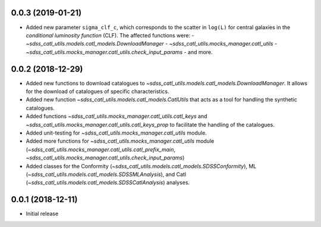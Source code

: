 0.0.3 (2019-01-21)
-----------------------

- Added new parameter ``sigma_clf_c``, which corresponds to the scatter in
  ``log(L)`` for central galaxies in the `conditional luminosity function`
  (CLF). The affected functions were:
  - `~sdss_catl_utils.models.catl_models.DownloadManager`
  - `~sdss_catl_utils.mocks_manager.catl_utils`
  - `~sdss_catl_utils.mocks_manager.catl_utils.check_input_params`
  - and more.

0.0.2 (2018-12-29)
-----------------------

- Added new functions to download catalogues to
  `~sdss_catl_utils.models.catl_models.DownloadManager`. It allows for
  the download of catalogues of specific characteristics.
- Added new function `~sdss_catl_utils.models.catl_models.CatlUtils`
  that acts as a tool for handling the synthetic catalogues.
- Added functions `~sdss_catl_utils.mocks_manager.catl_utils.catl_keys` and
  `~sdss_catl_utils.mocks_manager.catl_utils.catl_keys_prop` to facilitate
  the handling of the catalogues.
- Added unit-testing for `~sdss_catl_utils.mocks_manager.catl_utils` module.
- Added more functions for `~sdss_catl_utils.mocks_manager.catl_utils` module
  (`~sdss_catl_utils.mocks_manager.catl_utils.catl_prefix_main`,
  `~sdss_catl_utils.mocks_manager.catl_utils.check_input_params`)
- Added classes for the
  Conformity (`~sdss_catl_utils.models.catl_models.SDSSConformity`), 
  ML (`~sdss_catl_utils.models.catl_models.SDSSMLAnalysis`), and
  Catl (`~sdss_catl_utils.models.catl_models.SDSSCatlAnalysis`) analyses.


0.0.1 (2018-12-11)
-----------------------

- Initial release